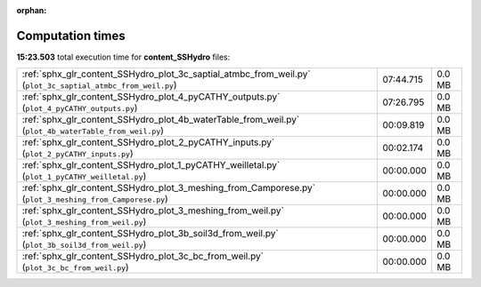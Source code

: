 
:orphan:

.. _sphx_glr_content_SSHydro_sg_execution_times:


Computation times
=================
**15:23.503** total execution time for **content_SSHydro** files:

+-------------------------------------------------------------------------------------------------------------+-----------+--------+
| :ref:`sphx_glr_content_SSHydro_plot_3c_saptial_atmbc_from_weil.py` (``plot_3c_saptial_atmbc_from_weil.py``) | 07:44.715 | 0.0 MB |
+-------------------------------------------------------------------------------------------------------------+-----------+--------+
| :ref:`sphx_glr_content_SSHydro_plot_4_pyCATHY_outputs.py` (``plot_4_pyCATHY_outputs.py``)                   | 07:26.795 | 0.0 MB |
+-------------------------------------------------------------------------------------------------------------+-----------+--------+
| :ref:`sphx_glr_content_SSHydro_plot_4b_waterTable_from_weil.py` (``plot_4b_waterTable_from_weil.py``)       | 00:09.819 | 0.0 MB |
+-------------------------------------------------------------------------------------------------------------+-----------+--------+
| :ref:`sphx_glr_content_SSHydro_plot_2_pyCATHY_inputs.py` (``plot_2_pyCATHY_inputs.py``)                     | 00:02.174 | 0.0 MB |
+-------------------------------------------------------------------------------------------------------------+-----------+--------+
| :ref:`sphx_glr_content_SSHydro_plot_1_pyCATHY_weilletal.py` (``plot_1_pyCATHY_weilletal.py``)               | 00:00.000 | 0.0 MB |
+-------------------------------------------------------------------------------------------------------------+-----------+--------+
| :ref:`sphx_glr_content_SSHydro_plot_3_meshing_from_Camporese.py` (``plot_3_meshing_from_Camporese.py``)     | 00:00.000 | 0.0 MB |
+-------------------------------------------------------------------------------------------------------------+-----------+--------+
| :ref:`sphx_glr_content_SSHydro_plot_3_meshing_from_weil.py` (``plot_3_meshing_from_weil.py``)               | 00:00.000 | 0.0 MB |
+-------------------------------------------------------------------------------------------------------------+-----------+--------+
| :ref:`sphx_glr_content_SSHydro_plot_3b_soil3d_from_weil.py` (``plot_3b_soil3d_from_weil.py``)               | 00:00.000 | 0.0 MB |
+-------------------------------------------------------------------------------------------------------------+-----------+--------+
| :ref:`sphx_glr_content_SSHydro_plot_3c_bc_from_weil.py` (``plot_3c_bc_from_weil.py``)                       | 00:00.000 | 0.0 MB |
+-------------------------------------------------------------------------------------------------------------+-----------+--------+
